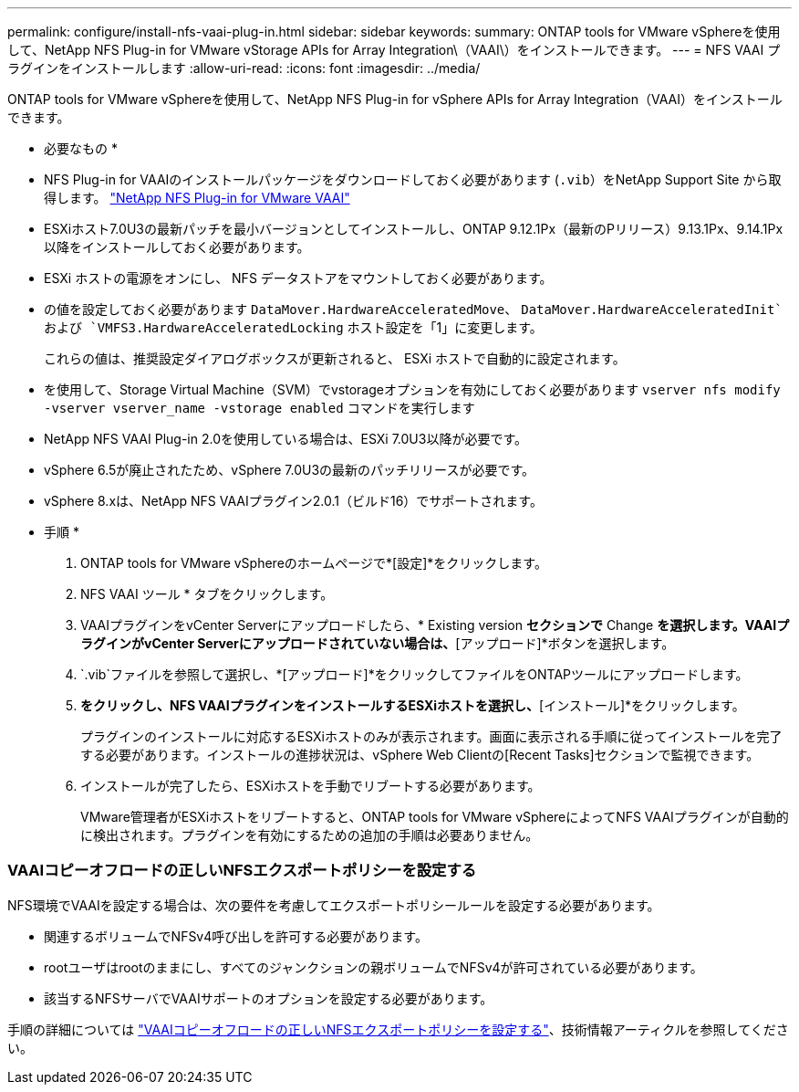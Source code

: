 ---
permalink: configure/install-nfs-vaai-plug-in.html 
sidebar: sidebar 
keywords:  
summary: ONTAP tools for VMware vSphereを使用して、NetApp NFS Plug-in for VMware vStorage APIs for Array Integration\（VAAI\）をインストールできます。 
---
= NFS VAAI プラグインをインストールします
:allow-uri-read: 
:icons: font
:imagesdir: ../media/


[role="lead"]
ONTAP tools for VMware vSphereを使用して、NetApp NFS Plug-in for vSphere APIs for Array Integration（VAAI）をインストールできます。

* 必要なもの *

* NFS Plug-in for VAAIのインストールパッケージをダウンロードしておく必要があります (`.vib`）をNetApp Support Site から取得します。 https://mysupport.netapp.com/site/products/all/details/nfsplugin-vmware-vaai/downloads-tab["NetApp NFS Plug-in for VMware VAAI"]
* ESXiホスト7.0U3の最新パッチを最小バージョンとしてインストールし、ONTAP 9.12.1Px（最新のPリリース）9.13.1Px、9.14.1Px以降をインストールしておく必要があります。
* ESXi ホストの電源をオンにし、 NFS データストアをマウントしておく必要があります。
* の値を設定しておく必要があります `DataMover.HardwareAcceleratedMove`、 `DataMover.HardwareAcceleratedInit`および `VMFS3.HardwareAcceleratedLocking` ホスト設定を「1」に変更します。
+
これらの値は、推奨設定ダイアログボックスが更新されると、 ESXi ホストで自動的に設定されます。

* を使用して、Storage Virtual Machine（SVM）でvstorageオプションを有効にしておく必要があります `vserver nfs modify -vserver vserver_name -vstorage enabled` コマンドを実行します
* NetApp NFS VAAI Plug-in 2.0を使用している場合は、ESXi 7.0U3以降が必要です。
* vSphere 6.5が廃止されたため、vSphere 7.0U3の最新のパッチリリースが必要です。
* vSphere 8.xは、NetApp NFS VAAIプラグイン2.0.1（ビルド16）でサポートされます。


* 手順 *

. ONTAP tools for VMware vSphereのホームページで*[設定]*をクリックします。
. NFS VAAI ツール * タブをクリックします。
. VAAIプラグインをvCenter Serverにアップロードしたら、* Existing version *セクションで* Change *を選択します。VAAIプラグインがvCenter Serverにアップロードされていない場合は、*[アップロード]*ボタンを選択します。
.  `.vib`ファイルを参照して選択し、*[アップロード]*をクリックしてファイルをONTAPツールにアップロードします。
. [ESXiホストにインストール]*をクリックし、NFS VAAIプラグインをインストールするESXiホストを選択し、*[インストール]*をクリックします。
+
プラグインのインストールに対応するESXiホストのみが表示されます。画面に表示される手順に従ってインストールを完了する必要があります。インストールの進捗状況は、vSphere Web Clientの[Recent Tasks]セクションで監視できます。

. インストールが完了したら、ESXiホストを手動でリブートする必要があります。
+
VMware管理者がESXiホストをリブートすると、ONTAP tools for VMware vSphereによってNFS VAAIプラグインが自動的に検出されます。プラグインを有効にするための追加の手順は必要ありません。





=== VAAIコピーオフロードの正しいNFSエクスポートポリシーを設定する

NFS環境でVAAIを設定する場合は、次の要件を考慮してエクスポートポリシールールを設定する必要があります。

* 関連するボリュームでNFSv4呼び出しを許可する必要があります。
* rootユーザはrootのままにし、すべてのジャンクションの親ボリュームでNFSv4が許可されている必要があります。
* 該当するNFSサーバでVAAIサポートのオプションを設定する必要があります。


手順の詳細については https://kb.netapp.com/on-prem/ontap/DM/VAAI/VAAI-KBs/Configure_the_correct_NFS_export_policies_for_VAAI_copy_offload["VAAIコピーオフロードの正しいNFSエクスポートポリシーを設定する"]、技術情報アーティクルを参照してください。
